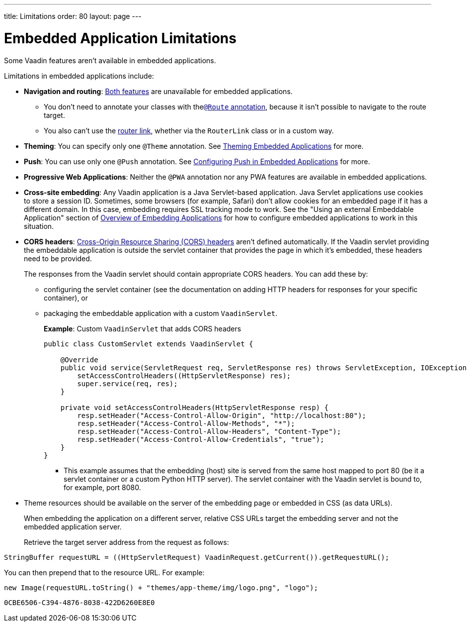 ---
title: Limitations
order: 80
layout: page
---

= Embedded Application Limitations

Some Vaadin features aren't available in embedded applications.

Limitations in embedded applications include:

* *Navigation and routing*: <<../../routing#,Both features>> are unavailable for embedded applications.
** You don't need to annotate your classes with the<<../../routing#using-the-route-annotation, `@Route` annotation>>, because it isn't possible to navigate to the route target.
** You also can't use the <<../../routing/navigation#,router link>>, whether via the `RouterLink` class or in a custom way.
* *Theming*: You can specify only one `@Theme` annotation. See <<theming#,Theming Embedded Applications>> for more.
* *Push*: You can use only one `@Push` annotation. See <<push#,Configuring Push in Embedded Applications>> for more.
* *Progressive Web Applications*: Neither the `@PWA` annotation nor any PWA features are available in embedded applications.
* *Cross-site embedding*: Any Vaadin application is a Java Servlet-based application. Java Servlet applications use cookies to store a session ID.
Sometimes, some browsers (for example, Safari) don't allow cookies for an embedded page if it has a different domain.
In this case, embedding requires SSL tracking mode to work.
See the "Using an external Embeddable Application" section of <<index#,Overview of Embedding Applications>> for how to configure embedded applications to work in this situation.
* *CORS headers*: https://developer.mozilla.org/en-US/docs/Web/HTTP/CORS[Cross-Origin Resource Sharing (CORS) headers] aren't defined automatically.
If the Vaadin servlet providing the embeddable application is outside the servlet container that provides the page in which it's embedded, these headers need to be provided.
+
The responses from the Vaadin servlet should contain appropriate CORS headers.
You can add these by:

** configuring the servlet container (see the documentation on adding HTTP headers for responses for your specific container), or
** packaging the embeddable application with a custom [classname]`VaadinServlet`.
+
*Example*: Custom [classname]`VaadinServlet` that adds CORS headers
+

[source,java]
----
public class CustomServlet extends VaadinServlet {

    @Override
    public void service(ServletRequest req, ServletResponse res) throws ServletException, IOException {
        setAccessControlHeaders((HttpServletResponse) res);
        super.service(req, res);
    }

    private void setAccessControlHeaders(HttpServletResponse resp) {
        resp.setHeader("Access-Control-Allow-Origin", "http://localhost:80");
        resp.setHeader("Access-Control-Allow-Methods", "*");
        resp.setHeader("Access-Control-Allow-Headers", "Content-Type");
        resp.setHeader("Access-Control-Allow-Credentials", "true");
    }
}
----
+
*** This example assumes that the embedding (host) site is served from the same host mapped to port 80 (be it a servlet container or a custom Python HTTP server).
The servlet container with the Vaadin servlet is bound to, for example, port 8080.
* Theme resources should be available on the server of the embedding page or embedded in CSS (as data URLs).
+
When embedding the application on a different server, relative CSS URLs target the embedding server and not the embedded application server.
+
Retrieve the target server address from the request as follows:

[source,java]
----
StringBuffer requestURL = ((HttpServletRequest) VaadinRequest.getCurrent()).getRequestURL();
----

You can then prepend that to the resource URL.
For example:
[source,java]
----
new Image(requestURL.toString() + "themes/app-theme/img/logo.png", "logo");
----


[discussion-id]`0CBE6506-C394-4876-8038-422D6260E8E0`

